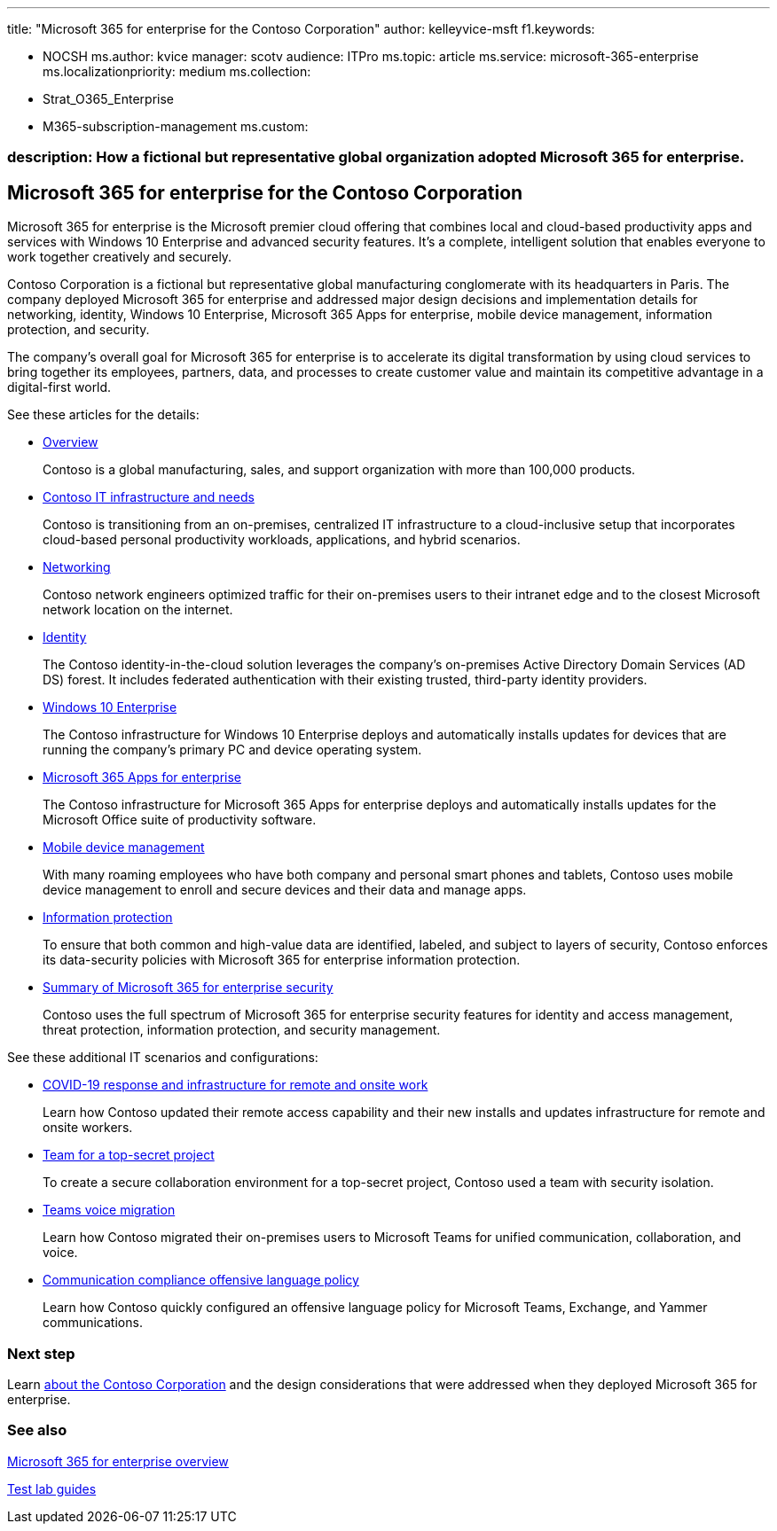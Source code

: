 '''

title: "Microsoft 365 for enterprise for the Contoso Corporation" author: kelleyvice-msft f1.keywords:

* NOCSH ms.author: kvice manager: scotv audience: ITPro ms.topic: article ms.service: microsoft-365-enterprise ms.localizationpriority: medium ms.collection:
* Strat_O365_Enterprise
* M365-subscription-management ms.custom:

=== description: How a fictional but representative global organization adopted Microsoft 365 for enterprise.

== Microsoft 365 for enterprise for the Contoso Corporation

Microsoft 365 for enterprise is the Microsoft premier cloud offering that combines local and cloud-based productivity apps and services with Windows 10 Enterprise and advanced security features.
It's a complete, intelligent solution that enables everyone to work together creatively and securely.

Contoso Corporation is a fictional but representative global manufacturing conglomerate with its headquarters in Paris.
The company deployed Microsoft 365 for enterprise and addressed major design decisions and implementation details for networking, identity, Windows 10 Enterprise, Microsoft 365 Apps for enterprise, mobile device management, information protection, and security.

The company's overall goal for Microsoft 365 for enterprise is to accelerate its digital transformation by using cloud services to bring together its employees, partners, data, and processes to create customer value and maintain its competitive advantage in a digital-first world.

See these articles for the details:

* xref:contoso-overview.adoc[Overview]
+
Contoso is a global manufacturing, sales, and support organization with more than 100,000 products.

* xref:contoso-infra-needs.adoc[Contoso IT infrastructure and needs]
+
Contoso is transitioning from an on-premises, centralized IT infrastructure to a cloud-inclusive setup that incorporates cloud-based personal productivity workloads, applications, and hybrid scenarios.

* xref:contoso-networking.adoc[Networking]
+
Contoso network engineers optimized traffic for their on-premises users to their intranet edge and to the closest Microsoft network location on the internet.

* xref:contoso-identity.adoc[Identity]
+
The Contoso identity-in-the-cloud solution leverages the company's on-premises Active Directory Domain Services (AD DS) forest.
It includes federated authentication with their existing trusted, third-party identity providers.

* xref:contoso-win10.adoc[Windows 10 Enterprise]
+
The Contoso infrastructure for Windows 10 Enterprise deploys and automatically installs updates for devices that are running the company's primary PC and device operating system.

* xref:contoso-o365pp.adoc[Microsoft 365 Apps for enterprise]
+
The Contoso infrastructure for Microsoft 365 Apps for enterprise deploys and automatically installs updates for the Microsoft Office suite of productivity software.

* xref:contoso-mdm.adoc[Mobile device management]
+
With many roaming employees who have both company and personal smart phones and tablets, Contoso uses mobile device management to enroll and secure devices and their data and manage apps.

* xref:contoso-info-protect.adoc[Information protection]
+
To ensure that both common and high-value data are identified, labeled, and subject to layers of security, Contoso enforces its data-security policies with Microsoft 365 for enterprise information protection.

* xref:contoso-security-summary.adoc[Summary of Microsoft 365 for enterprise security]
+
Contoso uses the full spectrum of Microsoft 365 for enterprise security features for identity and access management, threat protection, information protection, and security management.

See these additional IT scenarios and configurations:

* xref:../solutions/contoso-remote-onsite-work.adoc[COVID-19 response and infrastructure for remote and onsite work]
+
Learn how Contoso updated their remote access capability and their new installs and updates infrastructure for remote and onsite workers.

* xref:../solutions/contoso-team-for-top-secret-project.adoc[Team for a top-secret project]
+
To create a secure collaboration environment for a top-secret project, Contoso used a team with security isolation.

* link:/MicrosoftTeams/voice-case-study-overview[Teams voice migration]
+
Learn how Contoso migrated their on-premises users to Microsoft Teams for unified communication, collaboration, and voice.

* xref:../compliance/communication-compliance-case-study.adoc[Communication compliance offensive language policy]
+
Learn how Contoso quickly configured an offensive language policy for Microsoft Teams, Exchange, and Yammer communications.

=== Next step

Learn xref:contoso-overview.adoc[about the Contoso Corporation] and the design considerations that were addressed when they deployed Microsoft 365 for enterprise.

=== See also

xref:microsoft-365-overview.adoc[Microsoft 365 for enterprise overview]

xref:m365-enterprise-test-lab-guides.adoc[Test lab guides]
